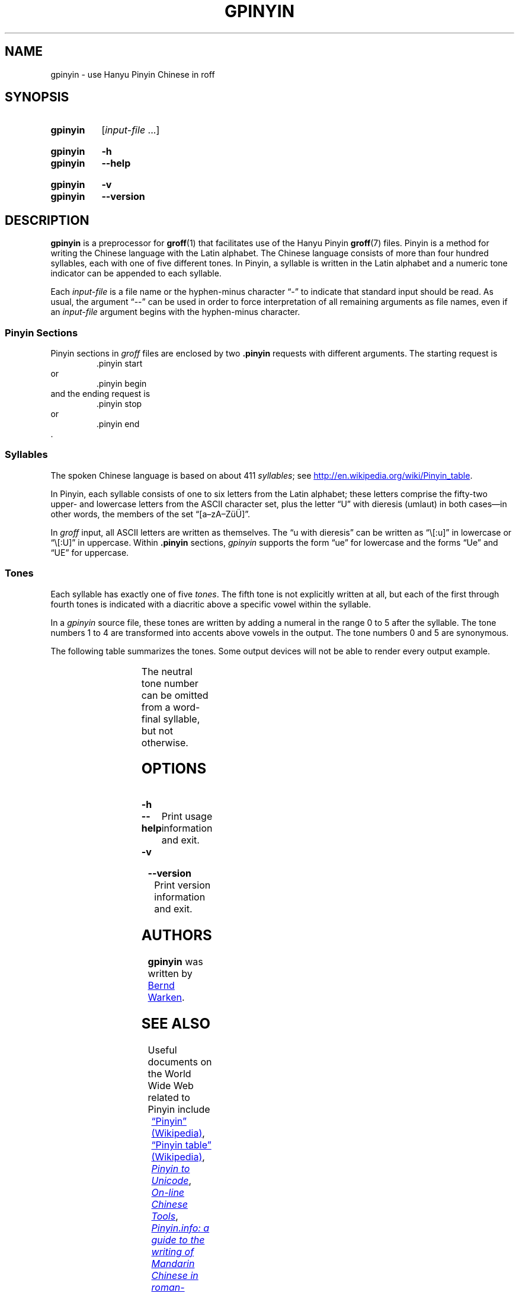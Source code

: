 '\" t
.TH GPINYIN 1 "27 January 2021" "groff 1.22.4"
.SH NAME
gpinyin \- use Hanyu Pinyin Chinese in roff
.
.\" ====================================================================
.\" Legal Terms
.\" ====================================================================
.\"
.\" Copyright (C) 2014-2018 Free Software Foundation, Inc.
.\"
.\" This file is part of gpinyin, which is part of groff, a free
.\" software project.
.\"
.\" You can redistribute it and/or modify it under the terms of the GNU
.\" General Public License version 2 as published by the Free Software
.\" Foundation.
.\"
.\" The license text is available in the internet at
.\" <http://www.gnu.org/licenses/gpl-2.0.html>.
.
.\" ====================================================================
.\" Local definitions
.\" ====================================================================
.
.\" Define a string for the TeX logo.
.ie t .ds TeX T\h'-.1667m'\v'.224m'E\v'-.224m'\h'-.125m'X
.el   .ds TeX TeX
.
.\" Define a string for an ellipsis.
.ie t .ds EL \f[S]\N'188'\f[P]\"
.el .ds EL \&.\|.\|.\&\"
.
.
.\" ====================================================================
.SH "SYNOPSIS"
.\" ====================================================================
.
.SY gpinyin
.RI [ input-file
\*(EL]
.YS
.
.SY gpinyin
.B \-h
.SY gpinyin
.B \-\-help
.YS
.
.SY gpinyin
.B \-v
.SY gpinyin
.B \-\-version
.YS
.
.
.\" ====================================================================
.SH DESCRIPTION
.\" ====================================================================
.
.B gpinyin
is a preprocessor for
.BR \%groff (1)
that facilitates use of the Hanyu Pinyin
.BR groff (7)
files.
.
Pinyin is a method for writing the Chinese language with the Latin
alphabet.
.
The Chinese language consists of more than four hundred syllables,
each with one of five different tones.
.
In Pinyin,
a syllable is written in the Latin alphabet and a numeric tone indicator
can be appended to each syllable.
.
.
.P
Each
.I input-file
is a file name or the hyphen-minus character \[lq]\-\[rq] to indicate
that standard input should be read.
.
As usual,
the argument \[lq]\-\-\[rq] can be used in order to force interpretation
of all remaining arguments as file names,
even if an
.I input-file
argument begins with the hyphen-minus character.
.
.
.\" ====================================================================
.SS "Pinyin Sections"
.\" ====================================================================
.
Pinyin sections in
.I groff
files are enclosed by two
.B .pinyin
requests with different arguments.
.
The starting request is
.RS
.EX
\&.pinyin start
.EE
.RE
or
.RS
.EX
\&.pinyin begin
.EE
.RE
and the ending request is
.RS
.EX
\&.pinyin stop
.EE
.RE
or
.RS
.EX
\&.pinyin end
.EE
.RE
\&.
.
.
.\" ====================================================================
.SS "Syllables"
.\" ====================================================================
.
The spoken Chinese language is based on about 411
.IR syllables ;
see
.UR http://\:en.wikipedia.org/\:wiki/\:Pinyin_table
.UE .
.
.
.P
In Pinyin,
each syllable consists of one to six letters from the Latin alphabet;
these letters comprise the fifty-two upper- and lowercase letters from
the ASCII character set,
plus the letter \[lq]U\[rq] with dieresis (umlaut) in both cases\[em]in
other words,
the members of the set \[lq][a\[en]zA\[en]Z\[:u]\[:U]]\[rq].
.
.
.P
In
.I groff
input,
all ASCII letters are written as themselves.
.
The \[lq]u with dieresis\[rq] can be written as
\[lq]\e[:u]\[rq]
in lowercase or
\[lq]\e[:U]\[rq]
in uppercase.
.
Within
.B .pinyin
sections,
.I gpinyin
supports the form
\[lq]ue\[rq]
for lowercase and the forms
\[lq]Ue\[rq]
and
\[lq]UE\[rq]
for uppercase.
.
.
.\" ====================================================================
.SS "Tones"
.\" ====================================================================
.
Each syllable has exactly one of five
.IR tones .
.
The fifth tone is not explicitly written at all,
but each of the first through fourth tones is indicated with a diacritic
above a specific vowel within the syllable.
.
.
.P
In a
.I gpinyin
source file,
these tones are written by adding a numeral in the range 0 to 5 after
the syllable.
.
The tone numbers 1 to 4 are transformed into accents above vowels in the
output.
.
The tone numbers 0 and 5 are synonymous.
.
.
.P
The following table summarizes the tones.
.
Some output devices will not be able to render every output example.
.
.
.P
.if t .ne 8 \" Try to keep the table on one page for printed output.
.TS
l l l l l.
Tone	Description	Diacritic	Example Input	Example Output
_
first	flat	\[a-]	ma1	m\[u0061_0304]
second	rising	\[aa]	ma2	m\[u0061_0301]
third	falling-rising	\[ah]	ma3	m\[u0061_030C]
fourth	falling	\[ga]	ma4	m\[u0061_0300]
fifth	neutral	(none)	ma0	ma
\^	\^	\^	ma5	\^
.TE
.
.
.P
The neutral tone number can be omitted from a word-final syllable,
but not otherwise.
.
.
.\" ====================================================================
.SH OPTIONS
.\" ====================================================================
.
.TP
.B \-h
.TQ
.B \-\-help
Print usage information and exit.
.
.
.TP
.B \-v
.TQ
.B \-\-version
Print version information and exit.
.
.
.\" ====================================================================
.SH AUTHORS
.\" ====================================================================
.
.B gpinyin
was written by
.MT <groff\-bernd.warken\-72@\:web.de>
Bernd Warken
.ME .
.
.
.\" ====================================================================
.SH "SEE ALSO"
.\" ====================================================================
.
Useful documents on the World Wide Web related to Pinyin include
.RS 4n
.br
.UR http://\:en.wikipedia.org/\:wiki/\:Pinyin
\[lq]Pinyin\[rq] (Wikipedia)
.UE ,
.
.br
.UR http://\:en.wikipedia.org/\:wiki/\:Pinyin_table
\[lq]Pinyin table\[rq] (Wikipedia)
.UE ,
.
.\" XXX: dead link
.\".br
.\".UR http://\:www.sino.uni\-heidelberg.de/\:course_resources/\:s02/\:\
.\"py\-vowels.htm
.\".I Unicode vowels for Pinyin
.\".UE ,
.\".
.br
.UR http://\:www.foolsworkshop.com/\:ptou/\:index.html
.I Pinyin to Unicode
.UE ,
.
.br
.UR http://\:www.mandarintools.com/
.I On-line Chinese Tools
.UE ,
.
.br
.UR http://\:www.pinyin.info/\:index.html
.I Pinyin.info: a guide to the writing of Mandarin Chinese in \
romanization
.UE ,
.
.br
.UR http://\:www.pinyin.info/\:rules/\:where.html
\[lq]Where do the tone marks go?\[rq] (Pinyin.info)
.UE ,
.
.br
.UR http://\:git.savannah.gnu.org/\:gitweb/\:\
?p=cjk.git;a=blob_plain;f=doc/\:pinyin.txt;hb=HEAD
pinyin.txt from the CJK macro package for \*[TeX]
.UE ,
.br
.RS -4n
and
.RE
.
.br
.UR http://\:git.savannah.gnu.org/\:gitweb/\:\
?p=cjk.git;a=blob_plain;f=texinput/p\:inyin.sty;hb=HEAD
pinyin.sty from the CJK macro package for \*[TeX]
.UE .
.
.RE
.
.P
.BR \%groff (1),
.BR \%grog (1),
and
.BR \%groffer (1)
explain how to view
.I roff
documents.
.
.
.P
.BR \%groff (7)
and
.BR \%groff_char (7)
are comprehensive references covering the language elements of GNU
.I roff
and the available glyph repertoire,
respectively.
.
.
.\" ====================================================================
.\" Editor settings
.\" ====================================================================
.
.\" Local Variables:
.\" mode: nroff
.\" End:
.\" vim: set filetype=groff:
